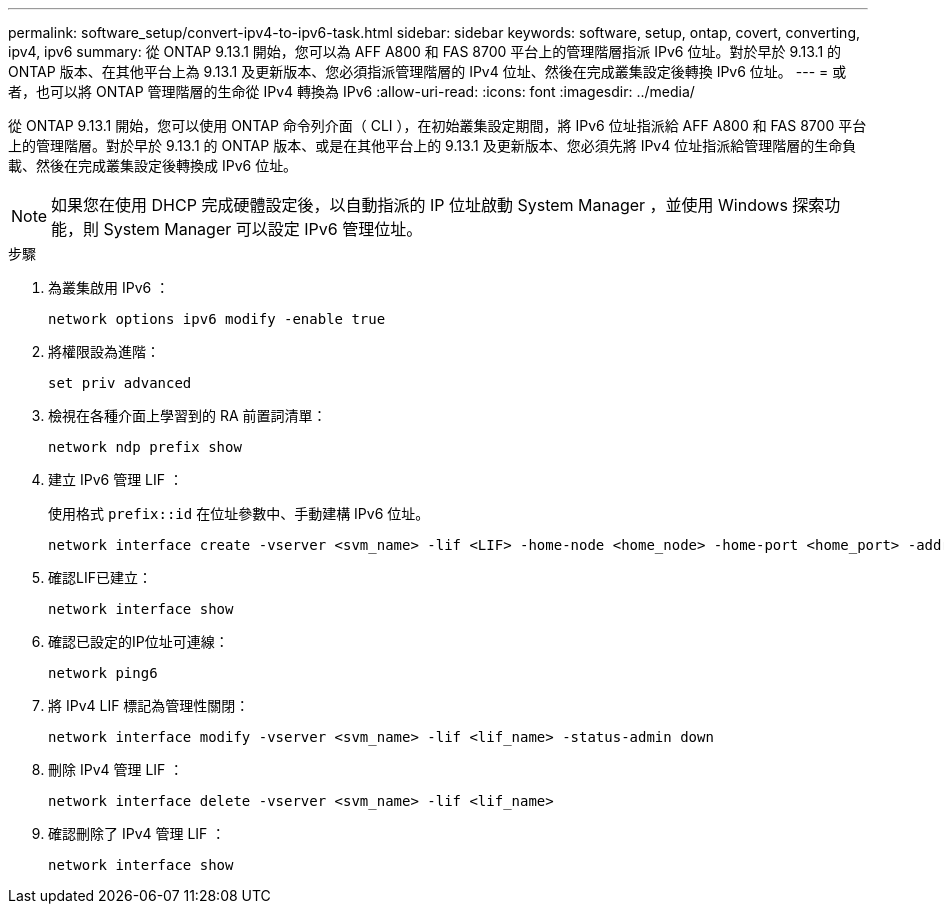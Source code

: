 ---
permalink: software_setup/convert-ipv4-to-ipv6-task.html 
sidebar: sidebar 
keywords: software, setup, ontap, covert, converting, ipv4, ipv6 
summary: 從 ONTAP 9.13.1 開始，您可以為 AFF A800 和 FAS 8700 平台上的管理階層指派 IPv6 位址。對於早於 9.13.1 的 ONTAP 版本、在其他平台上為 9.13.1 及更新版本、您必須指派管理階層的 IPv4 位址、然後在完成叢集設定後轉換 IPv6 位址。 
---
= 或者，也可以將 ONTAP 管理階層的生命從 IPv4 轉換為 IPv6
:allow-uri-read: 
:icons: font
:imagesdir: ../media/


[role="lead"]
從 ONTAP 9.13.1 開始，您可以使用 ONTAP 命令列介面（ CLI ），在初始叢集設定期間，將 IPv6 位址指派給 AFF A800 和 FAS 8700 平台上的管理階層。對於早於 9.13.1 的 ONTAP 版本、或是在其他平台上的 9.13.1 及更新版本、您必須先將 IPv4 位址指派給管理階層的生命負載、然後在完成叢集設定後轉換成 IPv6 位址。


NOTE: 如果您在使用 DHCP 完成硬體設定後，以自動指派的 IP 位址啟動 System Manager ，並使用 Windows 探索功能，則 System Manager 可以設定 IPv6 管理位址。

.步驟
. 為叢集啟用 IPv6 ：
+
[source, cli]
----
network options ipv6 modify -enable true
----
. 將權限設為進階：
+
[source, cli]
----
set priv advanced
----
. 檢視在各種介面上學習到的 RA 前置詞清單：
+
[source, cli]
----
network ndp prefix show
----
. 建立 IPv6 管理 LIF ：
+
使用格式 `prefix::id` 在位址參數中、手動建構 IPv6 位址。

+
[source, cli]
----
network interface create -vserver <svm_name> -lif <LIF> -home-node <home_node> -home-port <home_port> -address <IPv6prefix::id> -netmask-length <netmask_length> -failover-policy <policy> -service-policy <service_policy> -auto-revert true
----
. 確認LIF已建立：
+
[source, cli]
----
network interface show
----
. 確認已設定的IP位址可連線：
+
[source, cli]
----
network ping6
----
. 將 IPv4 LIF 標記為管理性關閉：
+
[source, cli]
----
network interface modify -vserver <svm_name> -lif <lif_name> -status-admin down
----
. 刪除 IPv4 管理 LIF ：
+
[source, cli]
----
network interface delete -vserver <svm_name> -lif <lif_name>
----
. 確認刪除了 IPv4 管理 LIF ：
+
[source, cli]
----
network interface show
----

